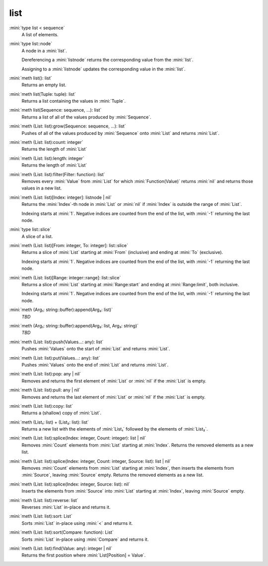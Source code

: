 list
====

:mini:`type list < sequence`
   A list of elements.


:mini:`type list::node`
   A node in a :mini:`list`.

   Dereferencing a :mini:`listnode` returns the corresponding value from the :mini:`list`.

   Assigning to a :mini:`listnode` updates the corresponding value in the :mini:`list`.


:mini:`meth list(): list`
   Returns an empty list.


:mini:`meth list(Tuple: tuple): list`
   Returns a list containing the values in :mini:`Tuple`.


:mini:`meth list(Sequence: sequence, ...): list`
   Returns a list of all of the values produced by :mini:`Sequence`.


:mini:`meth (List: list):grow(Sequence: sequence, ...): list`
   Pushes of all of the values produced by :mini:`Sequence` onto :mini:`List` and returns :mini:`List`.


:mini:`meth (List: list):count: integer`
   Returns the length of :mini:`List`


:mini:`meth (List: list):length: integer`
   Returns the length of :mini:`List`


:mini:`meth (List: list):filter(Filter: function): list`
   Removes every :mini:`Value` from :mini:`List` for which :mini:`Function(Value)` returns :mini:`nil` and returns those values in a new list.


:mini:`meth (List: list)[Index: integer]: listnode | nil`
   Returns the :mini:`Index`-th node in :mini:`List` or :mini:`nil` if :mini:`Index` is outside the range of :mini:`List`.

   Indexing starts at :mini:`1`. Negative indices are counted from the end of the list,  with :mini:`-1` returning the last node.


:mini:`type list::slice`
   A slice of a list.


:mini:`meth (List: list)[From: integer, To: integer]: list::slice`
   Returns a slice of :mini:`List` starting at :mini:`From` (inclusive) and ending at :mini:`To` (exclusive).

   Indexing starts at :mini:`1`. Negative indices are counted from the end of the list,  with :mini:`-1` returning the last node.


:mini:`meth (List: list)[Range: integer::range]: list::slice`
   Returns a slice of :mini:`List` starting at :mini:`Range:start` and ending at :mini:`Range:limit`,  both inclusive.

   Indexing starts at :mini:`1`. Negative indices are counted from the end of the list,  with :mini:`-1` returning the last node.


:mini:`meth (Arg₁: string::buffer):append(Arg₂: list)`
   *TBD*

:mini:`meth (Arg₁: string::buffer):append(Arg₂: list, Arg₃: string)`
   *TBD*

:mini:`meth (List: list):push(Values...: any): list`
   Pushes :mini:`Values` onto the start of :mini:`List` and returns :mini:`List`.


:mini:`meth (List: list):put(Values...: any): list`
   Pushes :mini:`Values` onto the end of :mini:`List` and returns :mini:`List`.


:mini:`meth (List: list):pop: any | nil`
   Removes and returns the first element of :mini:`List` or :mini:`nil` if the :mini:`List` is empty.


:mini:`meth (List: list):pull: any | nil`
   Removes and returns the last element of :mini:`List` or :mini:`nil` if the :mini:`List` is empty.


:mini:`meth (List: list):copy: list`
   Returns a (shallow) copy of :mini:`List`.


:mini:`meth (List₁: list) + (List₂: list): list`
   Returns a new list with the elements of :mini:`List₁` followed by the elements of :mini:`List₂`.


:mini:`meth (List: list):splice(Index: integer, Count: integer): list | nil`
   Removes :mini:`Count` elements from :mini:`List` starting at :mini:`Index`. Returns the removed elements as a new list.


:mini:`meth (List: list):splice(Index: integer, Count: integer, Source: list): list | nil`
   Removes :mini:`Count` elements from :mini:`List` starting at :mini:`Index`,  then inserts the elements from :mini:`Source`,  leaving :mini:`Source` empty. Returns the removed elements as a new list.


:mini:`meth (List: list):splice(Index: integer, Source: list): nil`
   Inserts the elements from :mini:`Source` into :mini:`List` starting at :mini:`Index`,  leaving :mini:`Source` empty.


:mini:`meth (List: list):reverse: list`
   Reverses :mini:`List` in-place and returns it.


:mini:`meth (List: list):sort: List`
   Sorts :mini:`List` in-place using :mini:`<` and returns it.


:mini:`meth (List: list):sort(Compare: function): List`
   Sorts :mini:`List` in-place using :mini:`Compare` and returns it.


:mini:`meth (List: list):find(Value: any): integer | nil`
   Returns the first position where :mini:`List[Position] = Value`.


